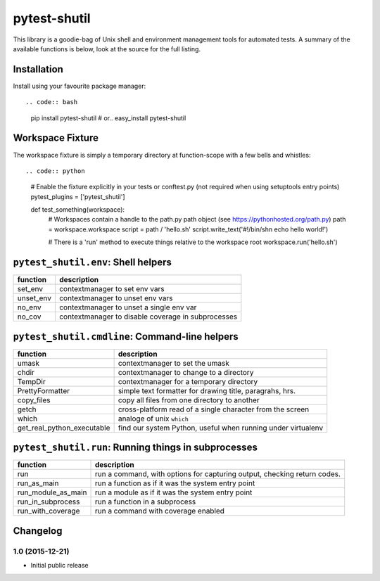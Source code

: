 pytest-shutil
=============

This library is a goodie-bag of Unix shell and environment management
tools for automated tests. A summary of the available functions is
below, look at the source for the full listing.

Installation
------------

Install using your favourite package manager::

.. code:: bash

        pip install pytest-shutil
        #  or..
        easy_install pytest-shutil

Workspace Fixture
-----------------

The workspace fixture is simply a temporary directory at function-scope
with a few bells and whistles::

.. code:: python

        # Enable the fixture explicitly in your tests or conftest.py (not required when using setuptools entry points)
        pytest_plugins = ['pytest_shutil']

        def test_something(workspace):
            # Workspaces contain a handle to the path.py path object (see https://pythonhosted.org/path.py)
            path = workspace.workspace         
            script = path / 'hello.sh'
            script.write_text('#!/bin/sh\n echo hello world!')

            # There is a 'run' method to execute things relative to the workspace root
            workspace.run('hello.sh')

``pytest_shutil.env``: Shell helpers
------------------------------------

+--------------+------------------------------------------------------+
| function     | description                                          |
+==============+======================================================+
| set\_env     | contextmanager to set env vars                       |
+--------------+------------------------------------------------------+
| unset\_env   | contextmanager to unset env vars                     |
+--------------+------------------------------------------------------+
| no\_env      | contextmanager to unset a single env var             |
+--------------+------------------------------------------------------+
| no\_cov      | contextmanager to disable coverage in subprocesses   |
+--------------+------------------------------------------------------+

``pytest_shutil.cmdline``: Command-line helpers
-----------------------------------------------

+---------------------------------+----------------------------------------------------------------+
| function                        | description                                                    |
+=================================+================================================================+
| umask                           | contextmanager to set the umask                                |
+---------------------------------+----------------------------------------------------------------+
| chdir                           | contextmanager to change to a directory                        |
+---------------------------------+----------------------------------------------------------------+
| TempDir                         | contextmanager for a temporary directory                       |
+---------------------------------+----------------------------------------------------------------+
| PrettyFormatter                 | simple text formatter for drawing title, paragrahs, hrs.       |
+---------------------------------+----------------------------------------------------------------+
| copy\_files                     | copy all files from one directory to another                   |
+---------------------------------+----------------------------------------------------------------+
| getch                           | cross-platform read of a single character from the screen      |
+---------------------------------+----------------------------------------------------------------+
| which                           | analoge of unix ``which``                                      |
+---------------------------------+----------------------------------------------------------------+
| get\_real\_python\_executable   | find our system Python, useful when running under virtualenv   |
+---------------------------------+----------------------------------------------------------------+

``pytest_shutil.run``: Running things in subprocesses
-----------------------------------------------------

+-------------------------+----------------------------------------------------------------------------+
| function                | description                                                                |
+=========================+============================================================================+
| run                     | run a command, with options for capturing output, checking return codes.   |
+-------------------------+----------------------------------------------------------------------------+
| run\_as\_main           | run a function as if it was the system entry point                         |
+-------------------------+----------------------------------------------------------------------------+
| run\_module\_as\_main   | run a module as if it was the system entry point                           |
+-------------------------+----------------------------------------------------------------------------+
| run\_in\_subprocess     | run a function in a subprocess                                             |
+-------------------------+----------------------------------------------------------------------------+
| run\_with\_coverage     | run a command with coverage enabled                                        |
+-------------------------+----------------------------------------------------------------------------+


Changelog
---------

1.0 (2015-12-21)
~~~~~~~~~~~~~~~~

-  Initial public release



